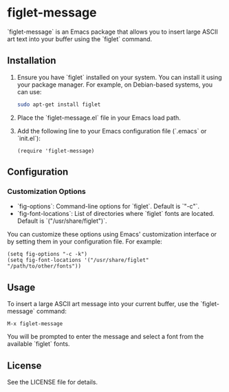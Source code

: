 * figlet-message

`figlet-message` is an Emacs package that allows you to insert large ASCII art text into your buffer using the `figlet` command.

** Installation

1. Ensure you have `figlet` installed on your system. You can install it using your package manager. For example, on Debian-based systems, you can use:
   #+begin_src sh
   sudo apt-get install figlet
   #+end_src

2. Place the `figlet-message.el` file in your Emacs load path.

3. Add the following line to your Emacs configuration file (`.emacs` or `init.el`):
   #+begin_src elisp
   (require 'figlet-message)
   #+end_src

** Configuration

*** Customization Options

- `fig-options`: Command-line options for `figlet`. Default is `"-c"`.
- `fig-font-locations`: List of directories where `figlet` fonts are located. Default is `("/usr/share/figlet")`.

You can customize these options using Emacs' customization interface or by setting them in your configuration file. For example:
#+begin_src elisp
(setq fig-options "-c -k")
(setq fig-font-locations '("/usr/share/figlet" "/path/to/other/fonts"))
#+end_src

** Usage

To insert a large ASCII art message into your current buffer, use the `figlet-message` command:
#+begin_src elisp
M-x figlet-message
#+end_src

You will be prompted to enter the message and select a font from the available `figlet` fonts.

** License

See the LICENSE file for details.
